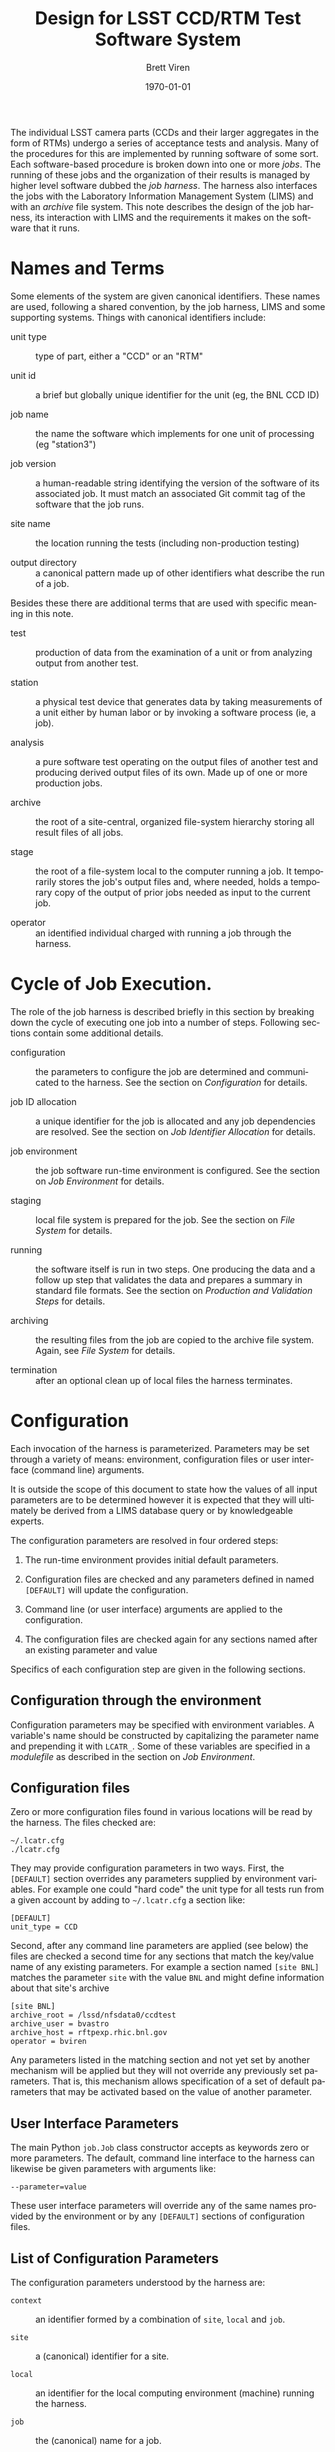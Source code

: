 #+TITLE: Design for LSST CCD/RTM Test Software System
#+AUTHOR: Brett Viren
#+EMAIL: bv@bnl.gov
#+DATE: \today

#+LATEX_HEADER: \usepackage{hyperref}
#+LATEX_HEADER: \hypersetup{
#+LATEX_HEADER:   hyperindex=true,
#+LATEX_HEADER:   plainpages=false,
#+LATEX_HEADER:   colorlinks=true,
#+LATEX_HEADER:   linkcolor=black
#+LATEX_HEADER: }

#+DESCRIPTION:
#+KEYWORDS:
#+LANGUAGE:  en
#+OPTIONS:   H:3 num:t toc:t \n:nil @:t ::t |:t ^:t -:t f:t *:t <:t
#+OPTIONS:   TeX:t LaTeX:t skip:nil d:nil todo:t pri:nil tags:not-in-toc
#+INFOJS_OPT: view:nil toc:nil ltoc:t mouse:underline buttons:0 path:http://orgmode.org/org-info.js
#+EXPORT_SELECT_TAGS: export
#+EXPORT_EXCLUDE_TAGS: noexport
#+LINK_UP:
#+LINK_HOME:
#+XSLT:

#+BEGIN_ABSTRACT
The individual LSST camera parts (CCDs and their larger aggregates in
the form of RTMs) undergo a series of acceptance tests and analysis.
Many of the procedures for this are implemented by running software of
some sort.  Each software-based procedure is broken down into one or
more /jobs/.  The running of these jobs and the organization of their
results is managed by higher level software dubbed the /job harness/.
The harness also interfaces the jobs with the Laboratory Information
Management System (LIMS) and with an /archive/ file system.  This note
describes the design of the job harness, its interaction with LIMS and
the requirements it makes on the software that it runs.
#+END_ABSTRACT

* Names and Terms

Some elements of the system are given canonical identifiers.  These
names are used, following a shared convention, by the job harness,
LIMS and some supporting systems.  Things with canonical identifiers
include:

 - unit type :: type of part, either a "CCD" or an "RTM" 

 - unit id :: a brief but globally unique identifier for the unit (eg,
              the BNL CCD ID)

 - job name :: the name the software which implements for one unit of
               processing (eg "station3")

 - job version :: a human-readable string identifying the version of
                  the software of its associated job.  It must match
                  an associated Git commit tag of the software that
                  the job runs.

 - site name :: the location running the tests (including non-production testing)

 - output directory :: a canonical pattern made up of other
      identifiers what describe the run of a job.

Besides these there are additional terms that are used with specific
meaning in this note.

 - test :: production of data from the examination of a unit or from
           analyzing output from another test.  

 - station :: a physical test device that generates data by taking
              measurements of a unit either by human labor or by
              invoking a software process (ie, a job).

 - analysis :: a pure software test operating on the output files of
               another test and producing derived output files of its
               own.  Made up of one or more production jobs.

 - archive :: the root of a site-central, organized file-system
              hierarchy storing all result files of all jobs.

 - stage :: the root of a file-system local to the computer running a
            job.  It temporarily stores the job's output files and,
            where needed, holds a temporary copy of the output of
            prior jobs needed as input to the current job.

 - operator :: an identified individual charged with running a job
               through the harness.



* Cycle of Job Execution.

The role of the job harness is described briefly in this section by
breaking down the cycle of executing one job into a number of steps.
Following sections contain some additional details.

 - configuration :: the parameters to configure the job are determined
                    and communicated to the harness.  See the section
                    on [[Configuration]] for details.

 - job ID allocation :: a unique identifier for the job is allocated
      and any job dependencies are resolved.  See the section on 
      [[Job Identifier Allocation]] for details.

 - job environment :: the job software run-time environment is
      configured.  See the section on [[Job Environment]] for details.

 - staging :: local file system is prepared for the job.  See the
              section on [[File System]] for details.

 - running :: the software itself is run in two steps.  One producing
              the data and a follow up step that validates the data
              and prepares a summary in standard file formats.  See
              the section on [[Production and Validation Steps]] for
              details.

 - archiving :: the resulting files from the job are copied to the
                archive file system.  Again, see [[File System]] for details.

 - termination :: after an optional clean up of local files the
                  harness terminates.


* Configuration 

Each invocation of the harness is parameterized.  Parameters may be
set through a variety of means: environment, configuration files or
user interface (command line) arguments.

It is outside the scope of this document to state how the values of
all input parameters are to be determined however it is expected that
they will ultimately be derived from a LIMS database query or by
knowledgeable experts.

The configuration parameters are resolved in four ordered steps:

 1) The run-time environment provides initial default parameters.

 2) Configuration files are checked and any parameters defined in
    named =[DEFAULT]= will update the configuration.

 3) Command line (or user interface) arguments are applied to the
    configuration.

 4) The configuration files are checked again for any sections named
    after an existing parameter and value

Specifics of each configuration step are given in the following sections.


** Configuration through the environment

Configuration parameters may be specified with environment variables.
A variable's name should be constructed by capitalizing the parameter
name and prepending it with =LCATR_=.  Some of these variables are
specified in a /modulefile/ as described in the section on [[Job Environment]].

** Configuration files

Zero or more configuration files found in various locations will be
read by the harness.  The files checked are:

#+begin_example
~/.lcatr.cfg
./lcatr.cfg
#+end_example

They may provide configuration parameters in two ways.  First, the
=[DEFAULT]= section overrides any parameters supplied by environment
variables.  For example one could "hard code" the unit type for all
tests run from a given account by adding to =~/.lcatr.cfg= a section
like:

#+begin_example
[DEFAULT]
unit_type = CCD
#+end_example

Second, after any command line parameters are applied (see below) the
files are checked a second time for any sections that match the
key/value name of any existing parameters.  For example a section
named =[site BNL]= matches the parameter =site= with the value =BNL=
and might define information about that site's archive

#+begin_example
[site BNL]
archive_root = /lssd/nfsdata0/ccdtest
archive_user = bvastro
archive_host = rftpexp.rhic.bnl.gov
operator = bviren
#+end_example

Any parameters listed in the matching section and not yet set by
another mechanism will be applied but they will not override any
previously set parameters.  That is, this mechanism allows
specification of a set of default parameters that may be activated
based on the value of another parameter.

** User Interface Parameters

The main Python =job.Job= class constructor accepts as keywords zero
or more parameters.  The default, command line interface to the
harness can likewise be given parameters with arguments like:

#+begin_example
--parameter=value
#+end_example

These user interface parameters will override any of the same names
provided by the environment or by any =[DEFAULT]= sections of
configuration files.

** List of Configuration Parameters

The configuration parameters understood by the harness are:

 - =context= :: an identifier formed by a combination of =site=,
                =local= and =job=.

 - =site= :: a (canonical) identifier for a site.

 - =local= :: an identifier for the local computing environment
              (machine) running the harness.

 - =job= :: the (canonical) name for a job.

 - =version= :: a version string matching a Git tag used to make a
                release and installation of the software for a job.

 - =operator= :: the username of the account invoking the harness

 - =archive_root= :: the absolute path to the root of the archive file
                     system.

 - =archive_user= :: the username that can access a machine with
                     =archive_root= mounted via SSH.

 - =archive_host= :: the host name of the computer that has the
                     archive file system mounted.

 - =stage_root= :: the absolute path to the root of the stage file
                   system.

 - =dependencies= :: a colon-separated list of job name/version pairs
                     on which the current job depends.

 - =modules_home= :: a local directory containing the installation of
                     Modules (specifically containing the =init/= sub
                     directory)

 - =modules_version= :: the version of the Modules installation .

 - =modules_cmd= :: the path to the =modulescmd= program.

 - =modules_path= :: a colon-separated path of in which to search for
                     /modulefiles/.




* Job Environment 

Based on the input parameters and the allocated job ID the
job-specific environment is configured.  This environment is defined
through an Environment Module[fn:envmod] description file.  Besides
job-specific environment the /modulefile/ must adhere to various
conventions.  The software implementing a job must also be installed
on the host in a manner that controls and records its version.
Details on this are are in [[./modulefiles.org][a separate note]].  

[fn:envmod] See http://modules.sf.net/.



* File System

All output files from production jobs are stored on disk in an
organized file system hierarchy.  The full set of result files are
centrally stored for each site in the /archive/ hierarchy.  Each time
a job runs a local /stage/ is first populated as needed.  If a job
requires as input the files output from a prior job they are copied to
the local stage by the harness.  When the job runs it populates its
own specific directory with any output.  If successful the harness
copies the fresh results into the corresponding directory in the
archive.

** File system layout

The archive and locally staged file hierarchy are organized in a
specific manner and based on the input parameters given to the job
harness and the allocated job ID.  Each run of each job results in a
unique directory being created and populated, first rooted in the local
stage and, if the job succeeds, copied to the central site archive.

The directory chain is named, in order, using the:

 - unit type
 - unit ID
 - job name
 - job version
 - job ID

The pattern describing the directory layout is shared by the job
harness, the ingest process and any others that must locate a file.
For the purpose of providing access to the files through its web
interface LIMS must also know of the directory naming convention.

** Staging and Archiving

Before a job's production step runs the local stage file system is
checked to assure the job's output directory does not yet exist.  The
archive is checked to assure the existence of a directory associated
for each job run on which the current one depends.  If these checks
fail the harness aborts.  Otherwise the dependency directories are
copied from the archive to their corresponding locations on the local
stage and the job's output directory is created and becomes the
harness's current working directory.  Likewise, after the validation
step succeeds the job's directory and its contents is copied from the
local stage to the archive.  This checking and copying are done over
an SSH connection


* Production and Validation Steps

The running the software is split into two steps.  A production step
produces files of results in whatever formats convenient to the test
software developer.  A followup validation step provides a hook to
validate the content of these files and produce the required result
summary and meta-data files in standard formats.


** Job Production Step

This step implements the main part of the job.  The step involves
running a single program from a prepared and empty directory, logging
any output and checking the return code (nonzero indicates failure).
This program will typically be implemented as a thin script that glues
into the job harness whatever other program or programs the test owner
has developed.  The program to run is specified by the
=LCATR_JOB_PRODUCER= environment variable that is set in the
/modulefile/ corresponding to the installed job software release.
When executed by the harness, the program is given no command line
arguments.  Any input parameters it needs must be taken from the
environment.  This includes the standard =LCATR_= variables defined
through the configuration mechanism or software-specific variables
defined in the /modulefile/.

With these requirements satisfied the program must otherwise fulfill
whatever duties it was written for and produce whatever result files
in whatever format the software developer has determined.


** Job Validation Step

From the point of view of the harness, this step is essentially the
same as the production step and only differs in what it is expected to
accomplish.  Again a single program, as specified by the
=LCATR_JOB_VALIDATOR= variable, is executed with no command line
arguments.  It is run from the same directory as was the producer and
any output it creates is logged.  It too must return a nonzero error
code to indicate failure.

In addition the validation program must produce a single meta-data
file (called =metadata.fits=) and one or more results summary files in
formats and schema specific to the job.  These two files will
eventually be ingested into the LIMS database.  Details of these file
formats, schema and validations are in the note "[[./schema.org][LSST CCD Acceptance
Testing File Schema]]".


* LIMS

The Laboratory Information Management System (LIMS) is briefly
described in this section with an emphasis on how it interfaces with
the harness.  Additional details on LIMS can be found elsewhere.

LIMS captures all meta data and some result data about all tests done
on a CCD (or RTM) unit.  It provides a database containing the test
history, current status and eventual acceptance judgment of each unit.
It is fronted with a web application that allows browsing and querying
of the database.

The following sections describe how the job harness interfaces with
LIMS.

** Job Identifier Allocation

Every production run of a job is given a site-unique identifier (job
ID).  This job ID is allocated through LIMS via an HTTP query by
registering the following information:

 - site name :: canonical name of the testing site

 - unit type :: the type of unit being tested (CCD/RTM)

 - unit ID :: the identifier of the unit

 - job name :: canonical name of the job

 - job version :: the version of the software to be run

 - operator :: user name of the account running the harness

LIMS replies with the job ID and information about other jobs, if any,
that this job requires to have successfully produced results.  The
dependency information includes the job IDs and the registration
information for previously completed jobs.


** Job Status Bookkeeping.

Among its other duties, LIMS records the status of jobs as reported to
it by the job harness.  This status progresses through a series of
states starting with the registration described above.  All subsequent
states are recorded by providing the allocated job ID.

 - registered :: as above

 - configured :: the job environment has been configured

 - staged :: files from any prior dependencies have been copied to the
             local stage and the job's output directory is created.

 - produced :: the primary program of the job (see below) has run successfully

 - validated :: the secondary program validated the output and
                produced required result summary and meta data files
                (see below)

 - archived :: files are successfully copied to the archive

 - purged :: local stage area has been cleared (optional)

 - ingested :: results have been ingested to LIMS (outside the duty of the harness)

After the /archived/ (and optionally the /purged/) state has been
reached the job harness exits.


** Ingesting Results

After the /archived/ state has been recorded the results are
candidates for ingesting into LIMS.  The details of this process are
described elsewhere but the ingest process will use job ID and LIMS to
resolve the initial registration parameters so that the /metadata/
file the one or more /result summary/ files can be located, their
contents read and uploaded to the LIMS database.






